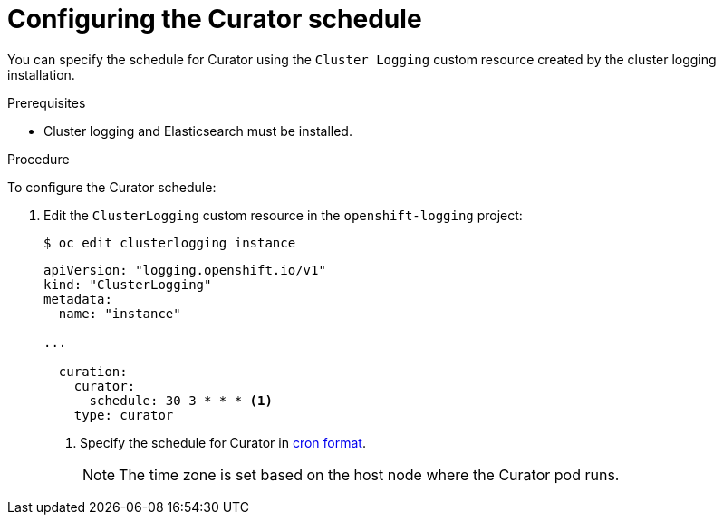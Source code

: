 // Module included in the following assemblies:
//
// * logging/cluster-logging-curator.adoc

[id="cluster-logging-curator-schedule_{context}"]
= Configuring the Curator schedule

You can specify the schedule for Curator using the `Cluster Logging` custom resource
created by the cluster logging installation.

.Prerequisites

* Cluster logging and Elasticsearch must be installed.

.Procedure

To configure the Curator schedule:

. Edit the `ClusterLogging` custom resource in the `openshift-logging` project:
+
[source,terminal]
----
$ oc edit clusterlogging instance
----
+
[source,yaml]
----
apiVersion: "logging.openshift.io/v1"
kind: "ClusterLogging"
metadata:
  name: "instance"

...

  curation:
    curator:
      schedule: 30 3 * * * <1>
    type: curator
----
<1> Specify the schedule for Curator in link:https://en.wikipedia.org/wiki/Cron[cron format].
+
[NOTE]
====
The time zone is set based on the host node where the Curator pod runs.
====
